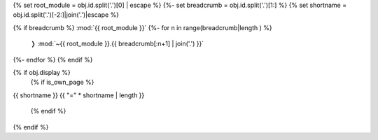 {% set root_module = obj.id.split('.')[0] | escape %}
{%- set breadcrumb = obj.id.split('.')[1:] %}
{% set shortname = obj.id.split('.')[-2:]|join('.')|escape %}

.. backlink:

{% if breadcrumb %}
:mod:`{{ root_module }}`
{%- for n in range(breadcrumb|length )  %}
 ❭ :mod:`~{{ root_module }}.{{ breadcrumb[:n+1] | join('.') }}`
{%- endfor %}
{% endif %}


{% if obj.display %}
   {% if is_own_page %}
{{ shortname }}
{{ "=" * shortname | length }}

   {% endif %}
.. py:method:: {{ obj.id }}({{ obj.args }}){% if obj.return_annotation is not none %} -> {{ obj.return_annotation }}{% endif %}
   {% for (args, return_annotation) in obj.overloads %}

               {%+ if is_own_page %}{{ obj.id }}{% else %}{{ obj.short_name }}{% endif %}({{ args }}){% if return_annotation is not none %} -> {{ return_annotation }}{% endif %}
   {% endfor %}
   {% for property in obj.properties %}

   :{{ property }}:
   {% endfor %}

   {% if obj.docstring %}

   {{ obj.docstring|indent(3) }}
   {% endif %}
{% endif %}
